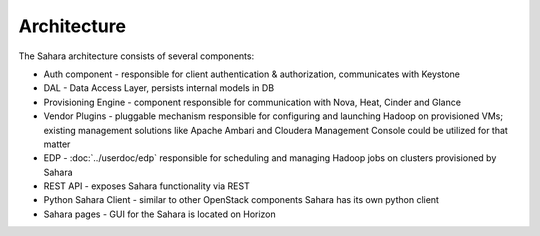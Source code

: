 Architecture
============

.. image:: images/sahara-architecture.png
    :width: 800 px
    :scale: 99 %
    :align: left


The Sahara architecture consists of several components:

* Auth component - responsible for client authentication & authorization, communicates with Keystone

* DAL - Data Access Layer, persists internal models in DB

* Provisioning Engine - component responsible for communication with Nova, Heat, Cinder and Glance

* Vendor Plugins - pluggable mechanism responsible for configuring and launching Hadoop on provisioned VMs;
  existing management solutions like Apache Ambari and Cloudera Management Console could be utilized for that matter

* EDP - :doc:`../userdoc/edp` responsible for scheduling and managing Hadoop jobs on clusters provisioned by Sahara

* REST API - exposes Sahara functionality via REST

* Python Sahara Client - similar to other OpenStack components Sahara has its own python client

* Sahara pages - GUI for the Sahara is located on Horizon
